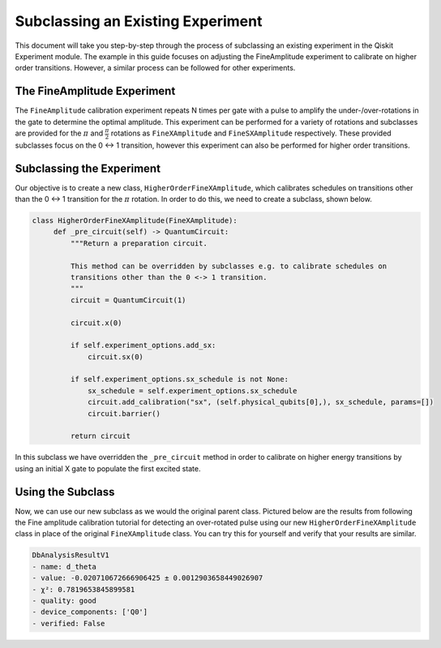 ==================================
Subclassing an Existing Experiment
==================================

This document will take you step-by-step through the process of subclassing an existing experiment in the Qiskit Experiment module.
The example in this guide focuses on adjusting the FineAmplitude experiment to calibrate on higher order transitions.
However, a similar process can be followed for other experiments.

The FineAmplitude Experiment
============================

The ``FineAmplitude`` calibration experiment repeats N times per gate with a pulse to amplify the under-/over-rotations in the gate to determine the optimal amplitude.
This experiment can be performed for a variety of rotations and subclasses are provided for the :math:`\pi` and :math:`\frac{\pi}{2}` rotations as ``FineXAmplitude`` and ``FineSXAmplitude`` respectively.
These provided subclasses focus on the 0 <-> 1 transition, however this experiment can also be performed for higher order transitions.

Subclassing the Experiment
==========================

Our objective is to create a new class, ``HigherOrderFineXAmplitude``, which calibrates schedules on transitions other than the 0 <-> 1 transition for the :math:`\pi` rotation.
In order to do this, we need to create a subclass, shown below.

.. code-block::
   
   class HigherOrderFineXAmplitude(FineXAmplitude):
	def _pre_circuit(self) -> QuantumCircuit:
	    """Return a preparation circuit.
    
	    This method can be overridden by subclasses e.g. to calibrate schedules on
	    transitions other than the 0 <-> 1 transition.
	    """
	    circuit = QuantumCircuit(1)

	    circuit.x(0)

	    if self.experiment_options.add_sx:
	        circuit.sx(0)

	    if self.experiment_options.sx_schedule is not None:
	        sx_schedule = self.experiment_options.sx_schedule
	        circuit.add_calibration("sx", (self.physical_qubits[0],), sx_schedule, params=[])
	        circuit.barrier()

	    return circuit

In this subclass we have overridden the ``_pre_circuit`` method in order to calibrate on higher energy transitions by using an initial X gate to populate the first excited state.

Using the Subclass
==================

Now, we can use our new subclass as we would the original parent class.
Pictured below are the results from following the Fine amplitude calibration tutorial for detecting an over-rotated pulse using our new ``HigherOrderFineXAmplitude`` class in place of the original ``FineXAmplitude`` class.
You can try this for yourself and verify that your results are similar.

.. code-block::
   
   DbAnalysisResultV1
   - name: d_theta
   - value: -0.020710672666906425 ± 0.0012903658449026907
   - χ²: 0.7819653845899581
   - quality: good
   - device_components: ['Q0']
   - verified: False
